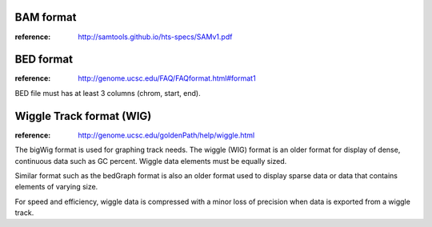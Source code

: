 

BAM format
================

:reference: http://samtools.github.io/hts-specs/SAMv1.pdf



BED format
====================

:reference: http://genome.ucsc.edu/FAQ/FAQformat.html#format1

BED file must has at least 3 columns (chrom, start, end).

Wiggle Track format (WIG)
============================

:reference: http://genome.ucsc.edu/goldenPath/help/wiggle.html

The bigWig format is used for graphing track needs. The wiggle (WIG) format is
an older format for display of dense, continuous data such as GC percent. 
Wiggle data elements must be equally sized. 

Similar format such as the bedGraph format is also an older format used to display sparse data
or data that contains elements of varying size.

For speed and efficiency, wiggle data is compressed with a minor loss of precision when
data is exported from a wiggle track.
